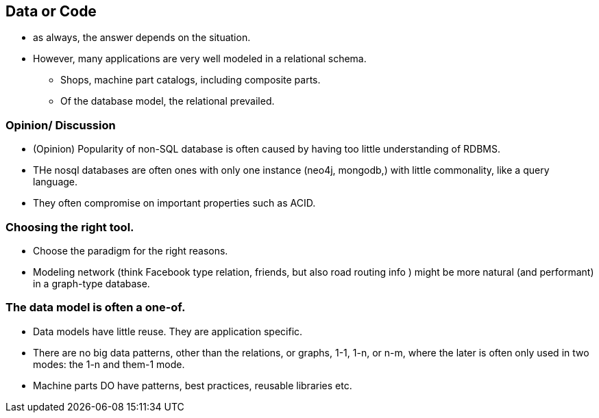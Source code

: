 [background-image="images/dataworld.jpg",background-opacity="0.5"]
== Data or Code

* as always, the answer depends on the situation.
* However, many applications are very well modeled in a relational schema.
** Shops, machine part catalogs, including composite parts.
** Of the database model, the relational prevailed.


[background-image="images/dataworld.jpg",background-opacity="0.5"]
=== Opinion/ Discussion
** (Opinion) Popularity of non-SQL database is often caused by having too little understanding of
RDBMS.
** THe nosql databases are often ones with only one instance (neo4j, mongodb,) with little commonality, like a query language.
** They often compromise on important properties such as ACID.


[background-image="images/dataworld.jpg",background-opacity="0.5"]
=== Choosing the right tool.

* Choose the paradigm for the right reasons.
* Modeling network (think Facebook type relation, friends, but also road routing info ) might be more natural (and performant) in a graph-type database.


=== The data model is often a one-of.

* Data models have little reuse. They are application specific.
* There are no big data patterns, other than the relations, or graphs, 1-1, 1-n, or n-m,
where the later is often only used in two modes: the 1-n and them-1 mode.
* Machine parts DO have patterns, best practices, reusable libraries etc.
//* The data does not mind how it passed through a machine, 
